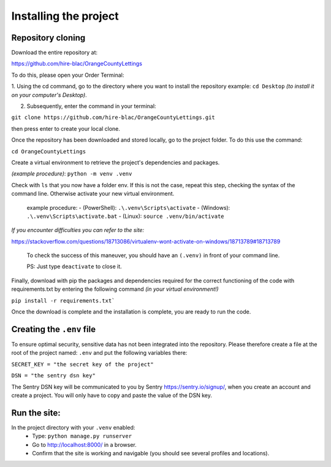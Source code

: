 Installing the project
======================

Repository cloning
-------------------

Download the entire repository at:

https://github.com/hire-blac/OrangeCountyLettings

To do this, please open your Order Terminal:

1. Using the cd command, go to the directory where you want to install the repository example: ``cd Desktop``
*(to install it on your computer's Desktop)*.

2. Subsequently, enter the command in your terminal:

``git clone https://github.com/hire-blac/OrangeCountyLettings.git``

then press enter to create your local clone.

Once the repository has been downloaded and stored locally, go to the project folder. To do this use the command:

``cd OrangeCountyLettings``

Create a virtual environment to retrieve the project's dependencies and packages.

*(example procedure)*: ``python -m venv .venv``

Check with ``ls`` that you now have a folder env. If this is not the case, repeat this step, checking the syntax of the command line. Otherwise activate your new virtual environment.
  
    example procedure:
    - (PowerShell): ``.\.venv\Scripts\activate``
    - (Windows): ``.\.venv\Scripts\activate.bat``
    - (Linux): ``source .venv/bin/activate``

*If you encounter difficulties you can refer to the site:*

https://stackoverflow.com/questions/18713086/virtualenv-wont-activate-on-windows/18713789#18713789
  
  To check the success of this maneuver, you should have an ``(.venv)`` in front of your command line.

  PS: Just type ``deactivate`` to close it.

Finally, download with pip the packages and dependencies required for the correct functioning of the code with requirements.txt by entering the following command *(in your virtual environment!)*

``pip install -r requirements.txt```

Once the download is complete and the installation is complete, you are ready to run the code.

Creating the ``.env``  file
------------------------------

To ensure optimal security, sensitive data has not been integrated into the repository.
Please therefore create a file at the root of the project named: ``.env`` and put the following variables there:

``SECRET_KEY = "the secret key of the project"``

``DSN = "the sentry dsn key"``
 
The Sentry DSN key will be communicated to you by Sentry https://sentry.io/signup/, when you create an account and create a project. You will only have to copy and paste the value of the DSN key.

Run the site:
------------------
In the project directory with your ``.venv`` enabled:
   - Type: ``python manage.py runserver``
   - Go to http://localhost:8000/ in a browser.
   - Confirm that the site is working and navigable (you should see several profiles and locations).
